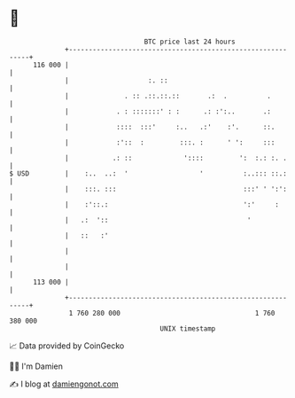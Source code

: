 * 👋

#+begin_example
                                     BTC price last 24 hours                    
                 +------------------------------------------------------------+ 
         116 000 |                                                            | 
                 |                    :. ::                                   | 
                 |              . :: .::.::.::       .:  .          .         | 
                 |            . : :::::::' : :      .: :':..       .:         | 
                 |            ::::  :::'     :..   .:'    :'.      ::.        | 
                 |            :'::  :         :::. :      ' ':     :::        | 
                 |           .: ::             '::::         ':  :.: :. .     | 
   $ USD         |    :..  ..:  '                  '          :..::: ::.:     | 
                 |    :::. :::                                :::' ' ':':     | 
                 |    :'::.:                                  ':'     :       | 
                 |   .:  '::                                   '              | 
                 |   ::   :'                                                  | 
                 |                                                            | 
                 |                                                            | 
         113 000 |                                                            | 
                 +------------------------------------------------------------+ 
                  1 760 280 000                                  1 760 380 000  
                                         UNIX timestamp                         
#+end_example
📈 Data provided by CoinGecko

🧑‍💻 I'm Damien

✍️ I blog at [[https://www.damiengonot.com][damiengonot.com]]
